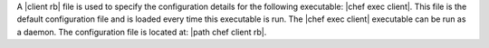 .. The contents of this file are included in multiple topics.
.. This file should not be changed in a way that hinders its ability to appear in multiple documentation sets.

A |client rb| file is used to specify the configuration details for the following executable: |chef exec client|. This file is the default configuration file and is loaded every time this executable is run. The |chef exec client| executable can be run as a daemon. The configuration file is located at: |path chef client rb|.